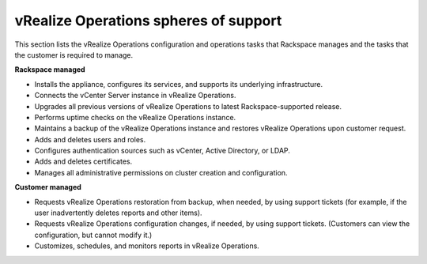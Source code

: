 .. _vrops-support:

vRealize Operations spheres of support
--------------------------------------

This section lists the vRealize Operations configuration and operations
tasks that Rackspace manages and the tasks that the customer is required
to manage.

**Rackspace managed**

-  Installs the appliance, configures its services, and supports its
   underlying infrastructure.

-  Connects the vCenter Server instance in vRealize Operations.

-  Upgrades all previous versions of vRealize Operations to latest
   Rackspace-supported release.

-  Performs uptime checks on the vRealize Operations instance.

-  Maintains a backup of the vRealize Operations instance and  restores
   vRealize Operations upon customer request.

-  Adds and deletes users and roles.

-  Configures authentication sources such as vCenter, Active Directory,
   or LDAP.

-  Adds and deletes certificates.

-  Manages all administrative permissions on cluster creation and
   configuration.

**Customer managed**

-  Requests vRealize Operations restoration from backup, when needed, by using
   support tickets (for example, if the user inadvertently deletes reports and
   other items).

-  Requests vRealize Operations configuration changes, if needed, by using
   support tickets. (Customers can view the configuration, but cannot
   modify it.)

-  Customizes, schedules, and monitors reports in vRealize Operations.
